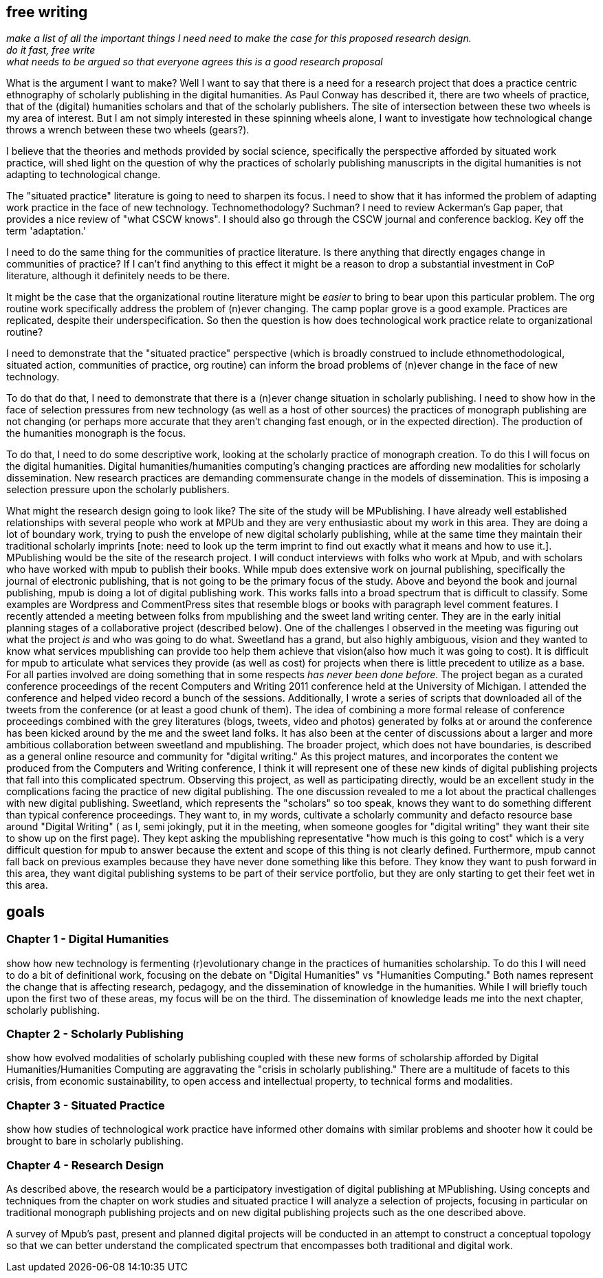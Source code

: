 == free writing ==
====================
_make a list of all the important things I need need to make the case for this proposed research design. +
do it fast, free write +
what needs to be argued so that everyone agrees this is a good research proposal_
====================
    
What is the argument I want to make?
Well I want to say that there is a need for a research project that does a practice centric ethnography of scholarly publishing in the digital humanities. As Paul Conway has described it, there are two wheels of practice, that of the (digital) humanities scholars and that of the scholarly publishers. The site of intersection between these two wheels is my area of interest. But I am not simply interested in these spinning wheels alone, I want to investigate how technological change throws a wrench between these two wheels (gears?).

I believe that the theories and methods provided by social science, specifically the perspective afforded by situated work practice, will shed light on the question of why the practices of scholarly publishing manuscripts in the digital humanities is not adapting to technological change.

The "situated practice" literature is going to need to sharpen its focus. I need to show that it has informed the problem of adapting work practice in the face of new technology. Technomethodology? Suchman? I need to review Ackerman's Gap paper, that provides a nice review of "what CSCW knows". I should also go through the CSCW journal and conference backlog. Key off the term 'adaptation.'   

I need to do the same thing for the communities of practice literature. Is there anything that directly engages change in communities of practice? If I can't find anything to this effect it might be a reason to drop a substantial investment in CoP literature, although it definitely needs to be there.

It might be the case that the organizational routine literature might be _easier_ to bring to bear upon this particular problem. The org routine work specifically address the problem of (n)ever changing. The camp poplar grove is a good example. Practices are replicated, despite their underspecification. So then the question is how does technological work practice relate to organizational routine?

I need to demonstrate that the "situated practice" perspective (which is broadly construed to include ethnomethodological, situated action, communities of practice, org routine) can inform the broad problems of (n)ever change in the face of new technology. 

To do that do that, I need to demonstrate that there is a (n)ever change situation in scholarly publishing. I need to show how in the face of selection pressures from new technology (as well as a host of other sources) the practices of monograph publishing are not changing (or perhaps more accurate that they aren't changing fast enough, or in the expected direction). The production of the  humanities monograph is the focus. 

To do that, I need to do some descriptive work, looking at the scholarly practice of monograph creation. To do this I will focus on the digital humanities. Digital humanities/humanities computing's changing practices are affording new modalities for scholarly dissemination. New research practices are demanding commensurate change in the models of dissemination. This is imposing a selection pressure upon the scholarly publishers.

What might the research design going to look like?
The site of the study will be MPublishing. I have already well established relationships with several people who work at MPUb and they are very enthusiastic about my work in this area. They are doing a lot of boundary work, trying to push the envelope of new digital scholarly publishing, while at the same time they maintain their traditional scholarly imprints [note: need to look up the term imprint to find out exactly what it means and how to use it.]. MPublishing would be the site of the research project. I will conduct interviews with folks who work at Mpub, and with scholars who have worked with mpub to publish their books. While mpub does extensive work on journal publishing, specifically the journal of electronic publishing, that is not going to be the primary focus of the study. Above and beyond the book and journal publishing, mpub is doing a lot of digital publishing work. This works falls into a broad spectrum that is difficult to classify. Some examples are Wordpress and CommentPress sites that resemble blogs or books with paragraph level comment features. 
I recently attended a meeting between folks from mpublishing and the sweet land writing center. They are in the early initial planning stages of a collaborative project (described below). One of the challenges I observed in the meeting was figuring out what the project _is_ and who was going to do what. Sweetland has a grand, but also highly ambiguous, vision and they wanted to know what services mpublishing can provide too help them achieve that vision(also how much it was going to cost). It is difficult for mpub to articulate what services they provide (as well as cost) for projects  when there is little precedent to utilize as a base. For all parties involved are doing something that in some respects _has never been done before_.
	The project began as a curated conference proceedings of the recent Computers and Writing 2011 conference held at the University of Michigan. I attended the conference and helped video record a bunch of the sessions. Additionally, I wrote a series of scripts that downloaded all of the tweets from the conference (or at least a good chunk of them). The idea of combining a more formal release of conference proceedings combined with the grey literatures (blogs, tweets, video and photos) generated by folks at or around the conference has been kicked around by the me and the sweet land folks. It has also been at the center of discussions about a larger and more ambitious collaboration between sweetland and mpublishing. The broader project, which does not have boundaries, is described as a general online resource and community for "digital writing." As this project matures, and incorporates the content we produced from the Computers and Writing conference, I think it will represent one of these new kinds of digital publishing projects that fall into this complicated spectrum. Observing this project, as well as participating directly, would be an excellent study in the complications facing the practice of new digital publishing. The one discussion revealed to me a lot about the practical challenges with new digital publishing. Sweetland, which represents the "scholars" so too speak, knows they want to do something different than typical conference proceedings. They want to, in my words, cultivate a scholarly community and defacto resource base around "Digital Writing" ( as I, semi jokingly, put it in the meeting, when someone googles for "digital writing" they want their site to show up on the first page). They kept asking the mpublishing representative "how much is this going to cost" which is a very difficult question for mpub to answer because the extent and scope of this thing is not clearly defined. Furthermore, mpub cannot fall back on previous examples because they have never done something like this before. They know they want to push forward in this area, they want digital publishing systems to be part of their service portfolio, but they are only starting to get their feet wet in this area. 



== goals
=== Chapter 1 - *Digital Humanities*  
show how new technology is fermenting (r)evolutionary change in the practices of humanities scholarship. To do this I will need to do a bit of definitional work, focusing on the debate on "Digital Humanities" vs "Humanities Computing." Both names represent the change that is affecting research, pedagogy, and the dissemination of knowledge in the humanities. While I will briefly touch upon the first two of these areas, my focus will be on the third. The dissemination of knowledge leads me into the next chapter, scholarly publishing.

=== Chapter 2 - *Scholarly Publishing*
show how evolved modalities of scholarly publishing coupled with these new forms of scholarship afforded by Digital Humanities/Humanities Computing are aggravating the "crisis in scholarly publishing." There are a multitude of facets to this crisis, from economic sustainability, to open access and intellectual property, to technical forms and modalities. 

=== Chapter 3 - *Situated Practice* 
show how studies of technological work practice have informed other domains with similar problems and shooter how it could be brought to bare in scholarly publishing.

=== Chapter 4 - *Research Design* 
As described above, the research would be a participatory investigation of digital publishing at MPublishing. Using concepts and techniques from the chapter on work studies and situated practice I will analyze a selection of projects, focusing in particular on traditional monograph publishing projects and on new digital publishing projects such as the one described above. 

A survey of Mpub's past, present and planned digital projects will be conducted in an attempt to construct a conceptual topology so that we can better understand the complicated spectrum that encompasses both traditional and digital work.